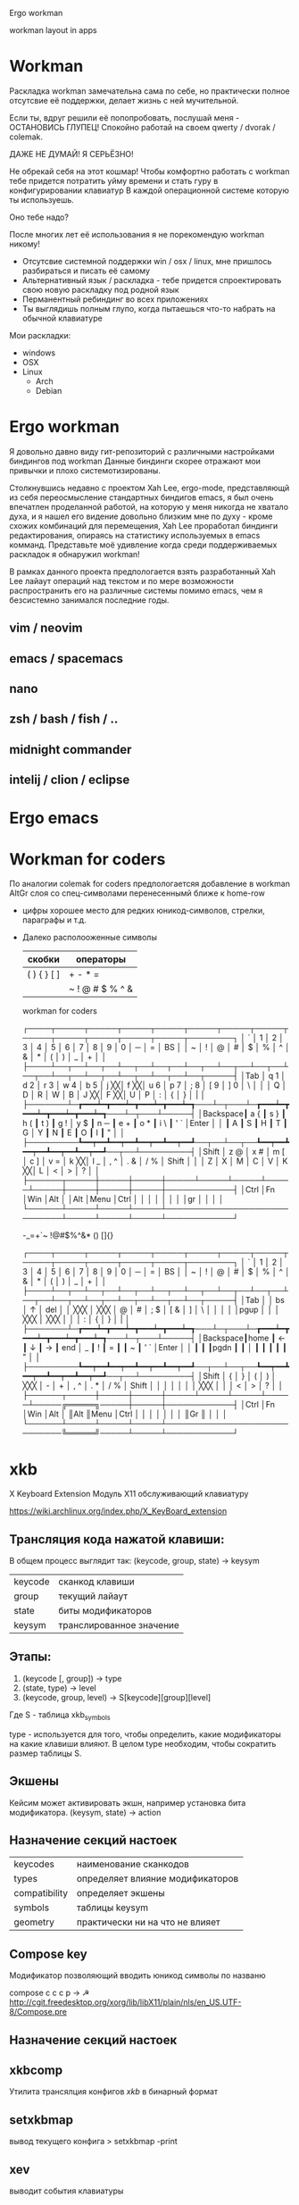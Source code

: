 Ergo workman

workman layout in apps 

* Workman

  Раскладка workman замечательна сама по себе, но практически полное отсутсвие 
  её поддержки, делает жизнь с ней мучительной. 
 
  Если ты, вдруг решили её попопробовать, послушай меня - ОСТАНОВИСЬ ГЛУПЕЦ!
  Спокойно работай на своем qwerty / dvorak / colemak.
  
  ДАЖЕ НЕ ДУМАЙ! Я СЕРЬЁЗНО!
  
  Не обрекай себя на этот кошмар! Чтобы комфортно работать с workman тебе 
  придется потратить уйму времени и стать гуру в конфигурировании клавиатур
  В каждой операционной системе которую ты используешь.
  
  Оно тебе надо?
  
  После многих лет её использования я не порекомендую workman никому!
  
  - Отсутсвие системной поддержки win / osx / linux, мне пришлось разбираться и
    писать её самому
  - Альтернативный язык / раскладка - тебе придется спроектировать свою новую
    раскладку под родной язык
  - Перманентный ребиндинг во всех приложениях
  - Ты выглядишь полным глупо, когда пытаешься что-то набрать на обычной
    клавиатуре

  Мои раскладки:
 
  - windows
  - OSX
  - Linux
    - Arch
    - Debian

* Ergo workman
  
  Я довольно давно виду гит-репозиторий с различными настройками биндингов под
  workman Данные биндинги скорее отражают мои привычки и плохо
  системотизированы.

  Столкнувшись недавно с проектом Xah Lee, ergo-mode, представляющй из себя
  переосмысление стандартных биндигов emacs, я был очень впечатлен проделанной
  работой, на которую у меня никогда не хватало духа, и я нашел его видение
  довольно близким мне по духу - кроме схожих комбинаций для перемещения, Xah
  Lee проработал биндинги редактирования, опираясь на статистику используемых в
  emacs комманд. Представьте моё удивление когда среди поддерживаемых раскладок
  я обнаружил workman!
  
  В рамках данного проекта предпологается взять разработанный Xah Lee лайаут
  операций над текстом и по мере возможности распространить его на различные
  системы помимо emacs, чем я безсистемно занимался последние годы.

** vim / neovim
** emacs / spacemacs
** nano
** zsh / bash / fish / ..
** midnight commander
** intelij / clion / eclipse

* Ergo emacs

* Workman for coders
  
  По аналогии colemak for coders предпологаетсяя добавление в workman AltGr слоя
  со спец-символами перенесеннымй ближе к home-row

- цифры хорошее место для редких юникод-символов, стрелки, параграфы и т.д.

- Далеко располооженные символы

  | скобки      | операторы       |
  |-------------+-----------------|
  | ( ) { } [ ] | + - * =         |
  |             | ~ ! @ # $ % ^ & |


  workman for coders

  ┌────┬─────┬─────┬─────┬─────┬─────┬─────┬─────┬─────┬─────┬─────┬─────┬─────┬────────┐
  │ `  │ 1   │ 2   │ 3   │ 4   │ 5   │ 6   │ 7   │ 8   │ 9   │ 0   │ ─   │ =   │ BS     │
  │ ~  │ !   │ @   │ #   │ $   │ %   │ ^   │ &   │ *   │ (   │ )   │ _   │ +   │        │
  ├────┴──┬──┴──┬──┴──┬──┴──┬──┴──┬──┴──┬──┴──┬──┴──┬──┴──┬──┴──┬──┴──┬──┴──┬──┴──┬─────┤
  │Tab    │ q 1 │ d 2 │ r 3 │ w 4 │ b 5 │ j ╳╳│ f ╳╳│ u 6 │ p 7 │ ; 8 │ [ 9 │ ] 0 │ \   │
  │       │ Q   │ D   │ R   │ W   │ B   │ J ╳╳│ F ╳╳│ U   │ P   │ :   │ {   │ }   │ |   │
  ├───────┴─┲━━━┷━┳━━━┷━┳━━━┷━┳━━━┷━┱───┴─┬───┴─┲━━━┷━┳━━━┷━┳━━━┷━┳━━━┷━┱───┴─┬───┴─────┤
  │Backspace┃ a { ┃ s } ┃ h ( ┃ t ) ┃ g ! │ y $ ┃ n ─ ┃ e + ┃ o * ┃ i \ ┃ ' ` │Enter    │
  │         ┃ A   ┃ S   ┃ H   ┃ T   ┃ G   │ Y   ┃ N   ┃ E   ┃ O   ┃ I   ┃ "   │         │
  ├─────────┺━━┯━━┻━━┯━━┻━━┯━━┻━━┯━━┹──┬──┴──┬──┺━━┯━━┻━━┯━━┻━━┯━━┻━━┯━━┹──┬──┴─────────┤
  │Shift       │ z @ │ x # │ m [ │ c ] │ v = │ k ╳╳│ l _ │ , ^ │ . & │ / % │ Shift      │
  │            │ Z   │ X   │ M   │ C   │ V   │ K ╳╳│ L   │ <   │ >   │ ?   │            │
  ├──────┬─────┼─────┼─────┼─────┴─────┴─────┴─────┴─────┼─────┼─────┼─────┼────────────┤
  │Ctrl  │Fn   │Win  │Alt  │                             │Alt  │Menu │Ctrl │            │
  │      │     │     │     │                             │gr   │     │     │            │ 
  └──────┴─────┴─────┴─────┴─────────────────────────────┴─────┴─────┴─────┴────────────┘


  -_=+`~
  !@#$%^&*
  () 
  []{}

  ┌────┬─────┬─────┬─────┬─────┬─────┬─────┬─────┬─────┬─────┬─────┬─────┬─────┬────────┐
  │ `  │ 1   │ 2   │ 3   │ 4   │ 5   │ 6   │ 7   │ 8   │ 9   │ 0   │ ─   │ =   │ BS     │
  │ ~  │ !   │ @   │ #   │ $   │ %   │ ^   │ &   │ *   │ (   │ )   │ _   │ +   │        │
  ├────┴──┬──┴──┬──┴──┬──┴──┬──┴──┬──┴──┬──┴──┬──┴──┬──┴──┬──┴──┬──┴──┬──┴──┬──┴──┬─────┤
  │Tab    │     │  bs │   ↑ │ del │     │ ╳╳╳ │ ╳╳╳ │   @ │   # │ ; $ │ [ & │ ]   │ \   │
  │       │     │     │pgup │     │     │ ╳╳╳ │ ╳╳╳ │     │     │ :   │ {   │ }   │ |   │
  ├───────┴─┲━━━┷━┳━━━┷━┳━━━┷━┳━━━┷━┱───┴─┬───┴─┲━━━┷━┳━━━┷━┳━━━┷━┳━━━┷━┱───┴─┬───┴─────┤
  │Backspace┃home ┃   ← ┃   ↓ ┃   → ┃ end │   _ ┃   ! ┃   = ┃     ┃   ~ ┃ ' ` │Enter    │
  │         ┃     ┃     ┃pgdn ┃     ┃     │     ┃     ┃     ┃     ┃     ┃ "   │         │
  ├─────────┺━━┯━━┻━━┯━━┻━━┯━━┻━━┯━━┹──┬──┴──┬──┺━━┯━━┻━━┯━━┻━━┯━━┻━━┯━━┹──┬──┴─────────┤
  │Shift       │   { │   } │   ( │   ) │ ╳╳╳ │   - │   + │ , ^ │ . * │ / % │ Shift      │
  │            │     │     │     │     │ ╳╳╳ │     │     │ <   │ >   │ ?   │            │
  ├──────┬─────┼─────┼─────┼─────┴─────┴─────┴─────┴─────╔═════╗─────┼─────┼────────────┤
  │Ctrl  │Fn   │Win  │Alt  │                             ║Alt  ║Menu │Ctrl │            │
  │      │     │     │     │                             ║Gr   ║     │     │            │
  └──────┴─────┴─────┴─────┴─────────────────────────────╚═════╝─────┴─────┴────────────┘
* xkb
  
  X Keyboard Extension  
  Модуль Х11 обслуживающий клавиатуру
  
  https://wiki.archlinux.org/index.php/X_KeyBoard_extension

** Трансляция кода нажатой клавиши:
  
  В общем процесс выглядит так:
  (keycode, group, state) → keysym
   
  | keycode | сканкод клавиши          |
  | group   | текущий лайаут           |
  | state   | биты модификаторов       |
  |---------+--------------------------|
  | keysym  | транслированное значение |

** Этапы:
  
  1. (keycode [, group]) → type
  2. (state, type) → level
  3. (keycode, group, level) → S[keycode][group][level]
  
  Где S - таблица xkb_symbols
  
  type - используется для того, чтобы определить, какие модификаторы на какие
  клавиши влияют. В целом type необходим, чтобы сократить размер таблицы S.

** Экшены

   Кейсим может активировать экшн, например установка бита модификатора.
   (keysym, state) → action

** Назначение секций настоек
   
   | keycodes      | наименование сканкодов           |
   | types         | определяет влияние модификаторов |
   | compatibility | определяет экшены                |
   | symbols       | таблицы keysym                   |
   | geometry      | практически ни на что не влияет  |

** Compose key
   
   Модификатор позволяющий вводить юникод символы по названю

   compose c c c p → ☭
   http://cgit.freedesktop.org/xorg/lib/libX11/plain/nls/en_US.UTF-8/Compose.pre

** Назначение секций настоек
** xkbcomp
   Утилита трансялция конфигов [[xkb]] в бинарный формат
   
** setxkbmap
   
   вывод текущего конфига
   > setxkbmap -print

** xev
   выводит события клавиатуры

** xkbprint 
   генератор изображения клавиатуры
   > xkbprint -o keyboard.ps :0.0
   > gs keyboard.ps

* Docs
  - http://pascal.tsu.ru/other/xkb/setup.html
  - https://habrahabr.ru/post/222285/
  - https://www.x.org/wiki/XKB/
  - https://www.freedesktop.org/wiki/Software/XKeyboardConfig/
  - https://wiki.archlinux.org/index.php/Keyboard_configuration_in_Xorg

Название Симоволов можно подсмотреть здесь:
   /usr/include/X11/keysymdef.h

